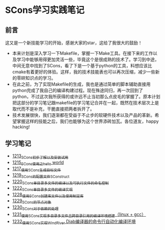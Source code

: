 * SCons学习实践笔记
** 前言
这又是一个新技能学习的开始，感谢大家的star，这给了我很大的鼓励！
- 本来计划是深入学习一下Makefile，掌握一下Make工具。在接下来的工作以及学习中能够用得更加灵活一些，毕竟这个是很成熟的技术了。学习到中途，中间无意中找到了SCons，看了下是一个基于python的工具，料想应该比cmake有着更好的体验。这样，我的技术技能表也可以再次压缩，减少一些新的零碎知识点的学习。
- 在此之前，为了实现Makefile的生成，我也是通过简单的脚本辅助直接用python完成了我自己的编译构建过程。现在殊途同归，再一次回到了python，不过这次我所获得的或许远不止当初那么点皮毛的掌握了。原本计划把这部分的学习笔记跟makefile的学习笔记合并在一起，既然在技术层次上是取代而不是补充，干脆直接把两者拆开了。
- 技术发展很快，我们逐渐都在受益于不止步的软硬件技术以及产品的革新。希望掌握这样的技能之后，我们也能够为这个世界添砖加瓦。各位道友，happy hacking!
** 学习笔记
- [[https://blog.csdn.net/grey_csdn/article/details/124286830][1213_SCons初步了解以及安装试用]]
- [[https://blog.csdn.net/grey_csdn/article/details/124332639][1215_SCons使用之hello world]]
- [[https://blog.csdn.net/grey_csdn/article/details/124359447][1217_使用SCons生成目标文件]]
- [[https://blog.csdn.net/grey_csdn/article/details/124415802][1219_SCons的配置文件SConstruct]]
- [[https://blog.csdn.net/grey_csdn/article/details/124437598][1220_SCons单目录多文件的编译以及可执行文件的命名控制]]
- [[https://blog.csdn.net/grey_csdn/article/details/124484306][1222_SCons单目录多文件的编译实现]]
- [[https://blog.csdn.net/grey_csdn/article/details/124567781][1228_使用SCons创建库文件以及使用制定库]]
- [[https://blog.csdn.net/grey_csdn/article/details/124596052][1229_SCons的节点对象]]
- [[https://blog.csdn.net/grey_csdn/article/details/124617617][1230_SCons对于依赖的处理]]
- [[https://blog.csdn.net/grey_csdn/article/details/124638938][1231_使用SCons实现多目录多文件且跨目录引用的编译环境搭建（linux + gcc）]]
- [[https://blog.csdn.net/grey_csdn/article/details/124643958][1232_使用SCons实现WindRiver Diab编译器的命令行自动化编译环境]]
